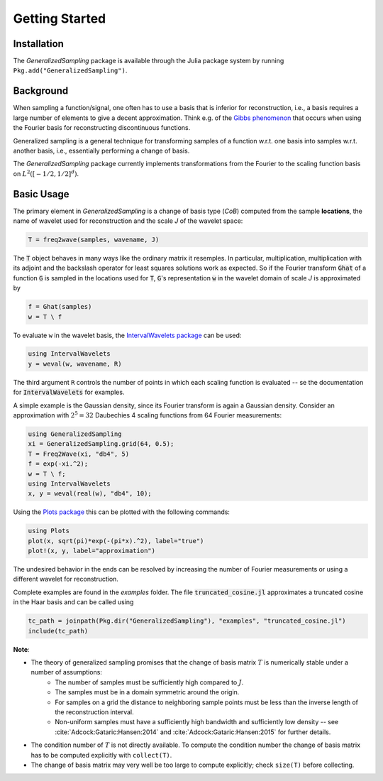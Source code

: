 .. _starting:

Getting Started
===============

Installation
------------

The *GeneralizedSampling* package is available through the Julia package system by running ``Pkg.add("GeneralizedSampling")``.


Background
----------

When sampling a function/signal, one often has to use a basis that is inferior for reconstruction, i.e., a basis requires a large number of elements to give a decent approximation.
Think e.g. of the `Gibbs phenomenon <https://en.wikipedia.org/wiki/Gibbs_phenomenon>`_ that occurs when using the Fourier basis for reconstructing discontinuous functions.

Generalized sampling is a general technique for transforming samples of a function w.r.t. one basis into samples w.r.t. another basis, i.e., essentially performing a change of basis.

The *GeneralizedSampling* package currently implements transformations from the Fourier to the scaling function basis on :math:`L^2([-1/2,1/2]^d)`.


Basic Usage
-----------

The primary element in *GeneralizedSampling* is a change of basis type (`CoB`) computed from the sample **locations**, the name of wavelet used for reconstruction and the scale `J` of the wavelet space:

.. code-block:: julia

    T = freq2wave(samples, wavename, J)

The :code:`T` object behaves in many ways like the ordinary matrix it resemples.
In particular, multiplication, multiplication with its adjoint and the backslash operator for least squares solutions work as expected.
So if the Fourier transform :code:`Ghat` of a function :code:`G` is sampled in the locations used for :code:`T`, :code:`G`'s representation :code:`w` in the wavelet domain of scale `J` is approximated by

.. code-block:: julia

    f = Ghat(samples)
    w = T \ f

To evaluate ``w`` in the wavelet basis, the `IntervalWavelets package <https://github.com/robertdj/IntervalWavelets.jl>`_ can be used:

.. code-block:: julia

    using IntervalWavelets
    y = weval(w, wavename, R)

The third argument ``R`` controls the number of points in which each scaling function is evaluated -- se the documentation for :code:`IntervalWavelets` for examples.

A simple example is the Gaussian density, since its Fourier transform is again a Gaussian density.
Consider an approximation with :math:`2^5 = 32` Daubechies 4 scaling functions from 64 Fourier measurements:

.. code-block:: julia

    using GeneralizedSampling
    xi = GeneralizedSampling.grid(64, 0.5);
    T = Freq2Wave(xi, "db4", 5)
    f = exp(-xi.^2);
    w = T \ f;
    using IntervalWavelets
    x, y = weval(real(w), "db4", 10);

Using the `Plots package <https://github.com/tbreloff/Plots.jl>`_ this can be plotted with the following commands:

.. code-block:: julia

    using Plots
    plot(x, sqrt(pi)*exp(-(pi*x).^2), label="true")
    plot!(x, y, label="approximation")

.. image:: gaussian.png

The undesired behavior in the ends can be resolved by increasing the number of Fourier measurements or using a different wavelet for reconstruction.

Complete examples are found in the `examples` folder.
The file :code:`truncated_cosine.jl` approximates a truncated cosine in the Haar basis and can be called using

.. code-block:: julia

    tc_path = joinpath(Pkg.dir("GeneralizedSampling"), "examples", "truncated_cosine.jl")
    include(tc_path)

.. image:: tcos.png


**Note**: 

- The theory of generalized sampling promises that the change of basis matrix :math:`T` is numerically stable under a number of assumptions:
    * The number of samples must be sufficiently high compared to :math:`J`.
    * The samples must be in a domain symmetric around the origin.
    * For samples on a grid the distance to neighboring sample points must be less than the inverse length of the reconstruction interval.
    * Non-uniform samples must have a sufficiently high bandwidth and sufficiently low density -- see :cite:`Adcock:Gataric:Hansen:2014` and :cite:`Adcock:Gataric:Hansen:2015` for further details.
- The condition number of :math:`T` is not directly available. To compute the condition number the change of basis matrix has to be computed explicitly with ``collect(T)``.
- The change of basis matrix may very well be too large to compute explicitly; check ``size(T)`` before collecting.

